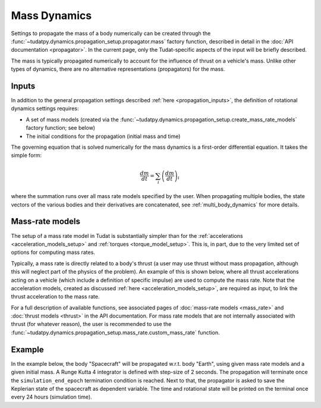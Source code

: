 .. _mass_dynamics:

=============
Mass Dynamics
=============

Settings to propagate the mass of a body numerically can be created through the
:func:`~tudatpy.dynamics.propagation_setup.propagator.mass` factory function, described
in detail in the :doc:`API documentation <propagator>`. In the current page, only the
Tudat-specific aspects of the input will be briefly described.

The mass is typically propagated numerically to account for the influence of thrust on a vehicle's mass. Unlike other
types of dynamics, there are no alternative representations (propagators) for the mass.

Inputs
======

In addition to the general propagation settings described :ref:`here <propagation_inputs>`, the definition of rotational dynamics settings requires:

- A set of mass models (created via the :func:`~tudatpy.dynamics.propagation_setup.create_mass_rate_models` factory function; see below)
- The initial conditions for the propagation (initial mass and time)

The governing equation that is solved numerically for the mass dynamics is a first-order differential equation. It takes the simple form:

.. math::
    \frac{dm}{dt} = \sum_{i} \left(\frac{dm}{dt}\right)_{i}

where the summation runs over all mass rate models specified by the user. When propagating multiple bodies, the state vectors of the various bodies and their derivatives are concatenated, see :ref:`multi_body_dynamics` for more details.

Mass-rate models
================

The setup of a mass rate model in Tudat is substantially simpler than for the :ref:`accelerations <acceleration_models_setup>` and :ref:`torques <torque_model_setup>`.
This is, in part, due to the very limited set of options for computing mass rates.

Typically, a mass rate is directly related to a body's thrust (a user may use thrust without mass propagation, although this will neglect part of the physics of the problem). 
An example of this is shown below,
where all thrust accelerations acting on a vehicle (which include a definition of specific impulse) are used to compute
the mass rate. Note that the acceleration models, created as discussed :ref:`here <acceleration_models_setup>`, are
required as input, to link the thrust acceleration to the mass rate.


.. tab-set::
   :sync-group: coding-language

   .. tab-item:: Python
      :sync: python

      .. dropdown:: Required
        :color: muted

        .. code-block:: python

            from tudatpy.dynamics import propagation_setup

      .. literalinclude:: /_snippets/simulation/propagation_setup/mass_models/from_thrust_mass_rate.py
         :language: python

For a full description of available functions, see associated pages of :doc:`mass-rate models <mass_rate>` and :doc:`thrust models <thrust>` in the API documentation. For mass rate models that are not internally associated with thrust (for whatever reason), the user is recommended to use the :func:`~tudatpy.dynamics.propagation_setup.mass_rate.custom_mass_rate` function.

.. _mass_example:

Example
========

In the example below, the body "Spacecraft" will be propagated w.r.t. body "Earth", using given mass
rate models and a given initial mass. A Runge Kutta 4 integrator is defined with step-size of 2
seconds. The propagation will terminate once the ``simulation_end_epoch`` termination condition is
reached. Next to that, the propagator is asked to save the Keplerian state of the spacecraft as
dependent variable. The time and rotational state will be printed on the terminal once every 24
hours (simulation time).

.. tab-set::
   :sync-group: coding-language

   .. tab-item:: Python
    :sync: python

    .. dropdown:: Required
      :color: muted

      .. code-block:: python

          from tudatpy.dynamics import propagation_setup

    .. literalinclude:: /_snippets/simulation/environment_setup/full_mass_setup.py
        :language: python
